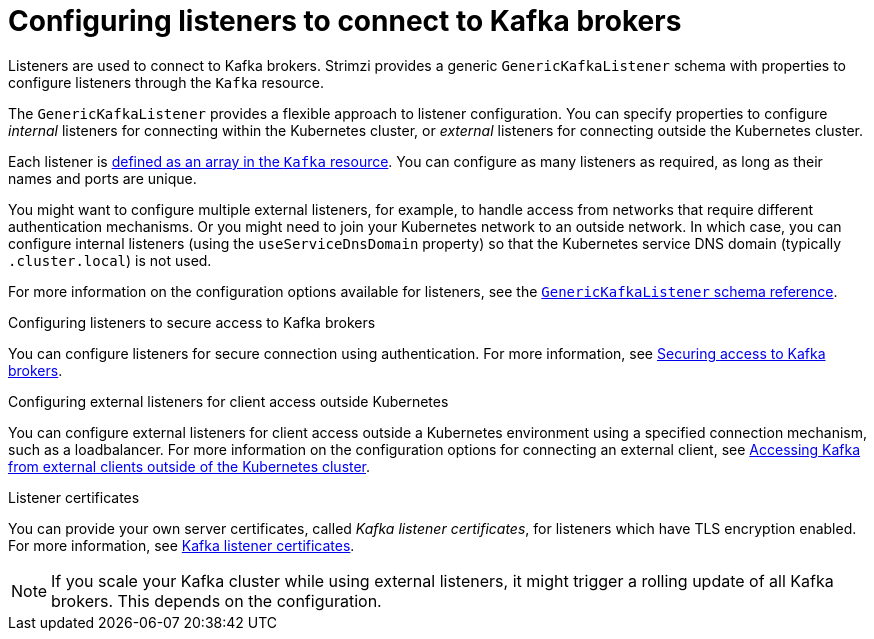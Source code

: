 // This module is included in:
//
// assembly-overview.adoc

[id="configuration-points-listeners-{context}"]
= Configuring listeners to connect to Kafka brokers

[role="_abstract"]
Listeners are used to connect to Kafka brokers.
Strimzi provides a generic `GenericKafkaListener` schema with properties to configure listeners through the `Kafka` resource.

The `GenericKafkaListener` provides a flexible approach to listener configuration.
You can specify properties to configure _internal_ listeners for connecting within the Kubernetes cluster, or _external_ listeners for connecting outside the Kubernetes cluster.

Each listener is xref:proc-config-kafka-{context}[defined as an array in the `Kafka` resource].
You can configure as many listeners as required, as long as their names and ports are unique.

You might want to configure multiple external listeners, for example, to handle access from networks that require different authentication mechanisms.
Or you might need to join your Kubernetes network to an outside network.
In which case, you can configure internal listeners (using the `useServiceDnsDomain` property) so that the Kubernetes service DNS domain (typically `.cluster.local`) is not used.

For more information on the configuration options available for listeners,
see the link:{BookURLUsing}#type-GenericKafkaListener-reference[`GenericKafkaListener` schema reference].

.Configuring listeners to secure access to Kafka brokers
You can configure listeners for secure connection using authentication.
For more information, see xref:assembly-securing-kafka-str[Securing access to Kafka brokers].

.Configuring external listeners for client access outside Kubernetes
You can configure external listeners for client access outside a Kubernetes environment using a specified connection mechanism, such as a loadbalancer.
For more information on the configuration options for connecting an external client, see xref:assembly-accessing-kafka-outside-cluster-str[Accessing Kafka from external clients outside of the Kubernetes cluster].

.Listener certificates
You can provide your own server certificates, called _Kafka listener certificates_, for listeners which have TLS encryption enabled.
For more information, see xref:kafka-listener-certificates-str[Kafka listener certificates].

NOTE: If you scale your Kafka cluster while using external listeners, it might trigger a rolling update of all Kafka brokers. This depends on the configuration. 
